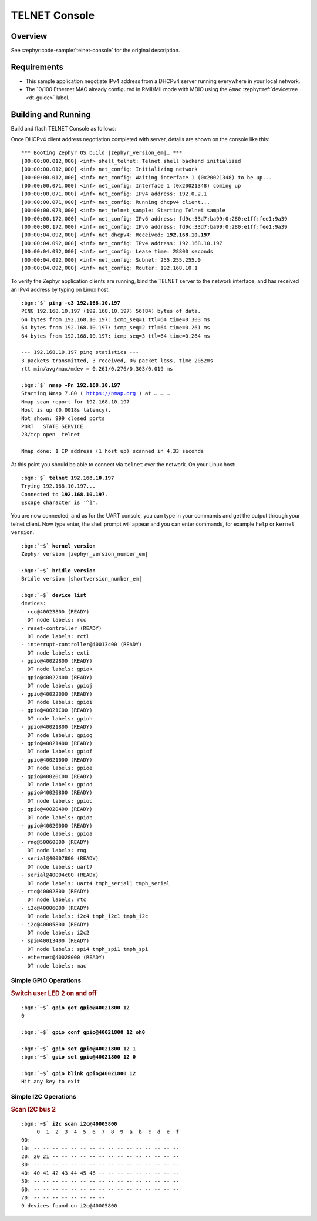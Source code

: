 .. _magpie_f777ni_telnet-console-sample:

TELNET Console
##############

Overview
********

See :zephyr:code-sample:`telnet-console` for the original description.

.. _magpie_f777ni_telnet-console-sample-requirements:

Requirements
************

- This sample application negotiate IPv4 address from a DHCPv4 server
  running everywhere in your local network.
- The 10/100 Ethernet MAC already configured in RMII/MII mode with MDIO
  using the ``&mac`` :zephyr:ref:`devicetree <dt-guide>` label.

Building and Running
********************

Build and flash TELNET Console as follows:

.. zephyr-app-commands::
   :app: zephyr/samples/net/telnet
   :build-dir: telnet-magpie_f777ni
   :board: magpie_f777ni
   :gen-args: -DCONFIG_NET_DHCPV4=y -DCONFIG_NET_LOG=y -DCONFIG_LOG=y -DCONFIG_GPIO_SHELL=y -DCONFIG_I2C_SHELL=y
   :west-args: -p
   :goals: flash
   :host-os: unix

Once DHCPv4 client address negotiation completed with server, details
are shown on the console like this:

.. container:: highlight highlight-console notranslate no-copybutton

   .. parsed-literal::

      \*\*\* Booting Zephyr OS build |zephyr_version_em|\ *…* \*\*\*
      [00:00:00.012,000] <inf> shell_telnet: Telnet shell backend initialized
      [00:00:00.012,000] <inf> net_config: Initializing network
      [00:00:00.012,000] <inf> net_config: Waiting interface 1 (0x20021348) to be up...
      [00:00:00.071,000] <inf> net_config: Interface 1 (0x20021348) coming up
      [00:00:00.071,000] <inf> net_config: IPv4 address: 192.0.2.1
      [00:00:00.071,000] <inf> net_config: Running dhcpv4 client...
      [00:00:00.073,000] <inf> net_telnet_sample: Starting Telnet sample
      [00:00:00.172,000] <inf> net_config: IPv6 address: fd9c:33d7:ba99:0:280:e1ff:fee1:9a39
      [00:00:00.172,000] <inf> net_config: IPv6 address: fd9c:33d7:ba99:0:280:e1ff:fee1:9a39
      [00:00:04.092,000] <inf> net_dhcpv4: Received: **192.168.10.197**
      [00:00:04.092,000] <inf> net_config: IPv4 address: 192.168.10.197
      [00:00:04.092,000] <inf> net_config: Lease time: 28800 seconds
      [00:00:04.092,000] <inf> net_config: Subnet: 255.255.255.0
      [00:00:04.092,000] <inf> net_config: Router: 192.168.10.1

To verify the Zephyr application clients are running, bind the TELNET server to
the network interface, and has received an IPv4 address by typing on Linux host:

.. container:: highlight highlight-console notranslate

   .. parsed-literal::

      :bgn:`$` **ping -c3 192.168.10.197**
      PING 192.168.10.197 (192.168.10.197) 56(84) bytes of data.
      64 bytes from 192.168.10.197: icmp_seq=1 ttl=64 time=0.303 ms
      64 bytes from 192.168.10.197: icmp_seq=2 ttl=64 time=0.261 ms
      64 bytes from 192.168.10.197: icmp_seq=3 ttl=64 time=0.264 ms

      --- 192.168.10.197 ping statistics ---
      3 packets transmitted, 3 received, 0% packet loss, time 2052ms
      rtt min/avg/max/mdev = 0.261/0.276/0.303/0.019 ms

      :bgn:`$` **nmap -Pn 192.168.10.197**
      Starting Nmap 7.80 ( https://nmap.org ) at … … …
      Nmap scan report for 192.168.10.197
      Host is up (0.0018s latency).
      Not shown: 999 closed ports
      PORT   STATE SERVICE
      23/tcp open  telnet

      Nmap done: 1 IP address (1 host up) scanned in 4.33 seconds

At this point you should be able to connect via ``telnet`` over the network.
On your Linux host:

.. container:: highlight highlight-console notranslate

   .. parsed-literal::

      :bgn:`$` **telnet 192.168.10.197**
      Trying 192.168.10.197...
      Connected to **192.168.10.197**.
      Escape character is '^]'.

You are now connected, and as for the UART console, you can type in your
commands and get the output through your telnet client. Now type enter, the
shell prompt will appear and you can enter commands, for example ``help``
or ``kernel version``.

.. container:: highlight highlight-console notranslate

   .. parsed-literal::

      :bgn:`~$` **kernel version**
      Zephyr version |zephyr_version_number_em|

      :bgn:`~$` **bridle version**
      Bridle version |shortversion_number_em|

      :bgn:`~$` **device list**
      devices:
      - rcc\ @\ 40023800 (READY)
        DT node labels: rcc
      - reset-controller (READY)
        DT node labels: rctl
      - interrupt-controller\ @\ 40013c00 (READY)
        DT node labels: exti
      - gpio\ @\ 40022800 (READY)
        DT node labels: gpiok
      - gpio\ @\ 40022400 (READY)
        DT node labels: gpioj
      - gpio\ @\ 40022000 (READY)
        DT node labels: gpioi
      - gpio\ @\ 40021C00 (READY)
        DT node labels: gpioh
      - gpio\ @\ 40021800 (READY)
        DT node labels: gpiog
      - gpio\ @\ 40021400 (READY)
        DT node labels: gpiof
      - gpio\ @\ 40021000 (READY)
        DT node labels: gpioe
      - gpio\ @\ 40020C00 (READY)
        DT node labels: gpiod
      - gpio\ @\ 40020800 (READY)
        DT node labels: gpioc
      - gpio\ @\ 40020400 (READY)
        DT node labels: gpiob
      - gpio\ @\ 40020000 (READY)
        DT node labels: gpioa
      - rng\ @\ 50060800 (READY)
        DT node labels: rng
      - serial\ @\ 40007800 (READY)
        DT node labels: uart7
      - serial\ @\ 40004c00 (READY)
        DT node labels: uart4 tmph_serial1 tmph_serial
      - rtc\ @\ 40002800 (READY)
        DT node labels: rtc
      - i2c\ @\ 40006000 (READY)
        DT node labels: i2c4 tmph_i2c1 tmph_i2c
      - i2c\ @\ 40005800 (READY)
        DT node labels: i2c2
      - spi\ @\ 40013400 (READY)
        DT node labels: spi4 tmph_spi1 tmph_spi
      - ethernet\ @\ 40028000 (READY)
        DT node labels: mac

Simple GPIO Operations
======================

.. rubric:: Switch user LED 2 on and off

.. container:: highlight highlight-console notranslate

   .. parsed-literal::

      :bgn:`~$` **gpio get gpio@40021800 12**
      0

      :bgn:`~$` **gpio conf gpio@40021800 12 oh0**

      :bgn:`~$` **gpio set gpio@40021800 12 1**
      :bgn:`~$` **gpio set gpio@40021800 12 0**

      :bgn:`~$` **gpio blink gpio@40021800 12**
      Hit any key to exit

Simple I2C Operations
=====================

.. rubric:: Scan I2C bus 2

.. container:: highlight highlight-console notranslate

   .. parsed-literal::

      :bgn:`~$` **i2c scan i2c@40005800**
           0  1  2  3  4  5  6  7  8  9  a  b  c  d  e  f
      00:             -- -- -- -- -- -- -- -- -- -- -- --
      10: -- -- -- -- -- -- -- -- -- -- -- -- -- -- -- --
      20: 20 21 -- -- -- -- -- -- -- -- -- -- -- -- -- --
      30: -- -- -- -- -- -- -- -- -- -- -- -- -- -- -- --
      40: 40 41 42 43 44 45 46 -- -- -- -- -- -- -- -- --
      50: -- -- -- -- -- -- -- -- -- -- -- -- -- -- -- --
      60: -- -- -- -- -- -- -- -- -- -- -- -- -- -- -- --
      70: -- -- -- -- -- -- -- --
      9 devices found on i2c\ @\ 40005800
